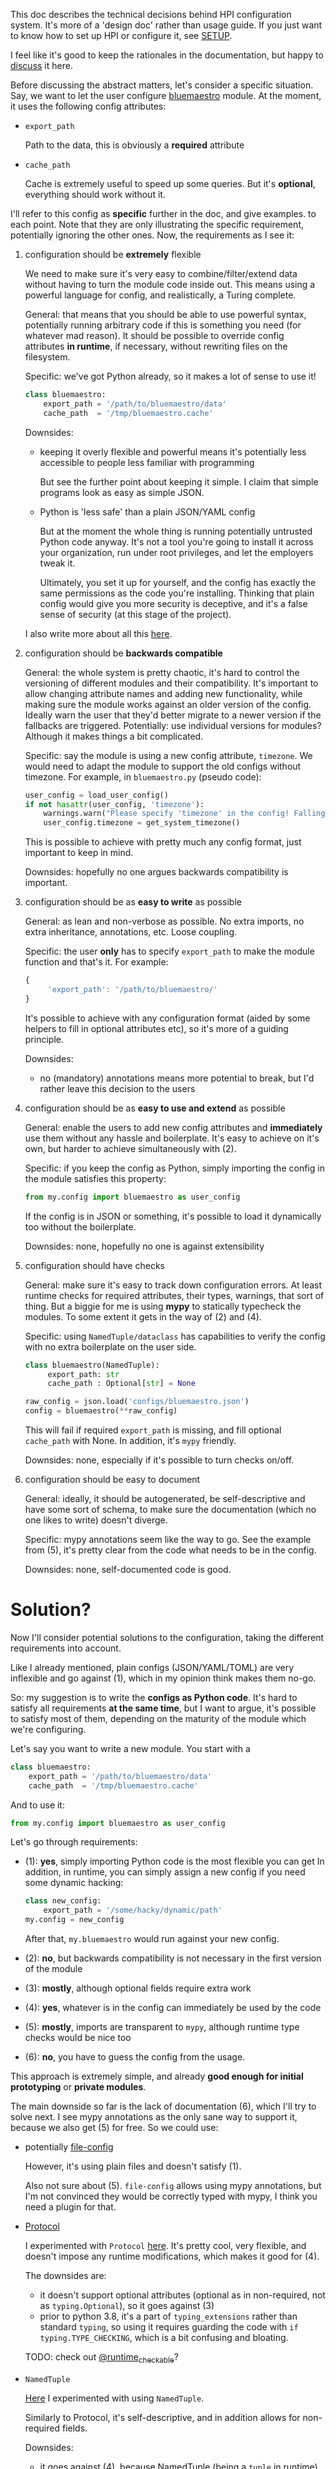 This doc describes the technical decisions behind HPI configuration system.
It's more of a 'design doc' rather than usage guide.
If you just want to know how to set up HPI or configure it, see [[file:SETUP.org][SETUP]].

I feel like it's good to keep the rationales in the documentation,
but happy to [[https://github.com/karlicoss/HPI/issues/46][discuss]] it here.

Before discussing the abstract matters, let's consider a specific situation.
Say, we want to let the user configure [[https://github.com/karlicoss/HPI/blob/master/my/bluemaestro/__init__.py][bluemaestro]] module.
At the moment, it uses the following config attributes:

- ~export_path~

  Path to the data, this is obviously a *required* attribute

- ~cache_path~

  Cache is extremely useful to speed up some queries. But it's *optional*, everything should work without it.

I'll refer to this config as *specific* further in the doc, and give examples. to each point. Note that they are only illustrating the specific requirement, potentially ignoring the other ones.
Now, the requirements as I see it:

1. configuration should be *extremely* flexible

   We need to make sure it's very easy to combine/filter/extend data without having to turn the module code inside out.
   This means using a powerful language for config, and realistically, a Turing complete.

   General: that means that you should be able to use powerful syntax, potentially running arbitrary code if
   this is something you need (for whatever mad reason). It should be possible to override config attributes *in runtime*, if necessary, without rewriting files on the filesystem.

   Specific: we've got Python already, so it makes a lot of sense to use it!

   #+begin_src python
   class bluemaestro:
       export_path = '/path/to/bluemaestro/data'
       cache_path  = '/tmp/bluemaestro.cache'
   #+end_src

   Downsides:

   - keeping it overly flexible and powerful means it's potentially less accessible to people less familiar with programming

     But see the further point about keeping it simple. I claim that simple programs look as easy as simple JSON.

   - Python is 'less safe' than a plain JSON/YAML config

     But at the moment the whole thing is running potentially untrusted Python code anyway.
     It's not a tool you're going to install it across your organization, run under root privileges, and let the employers tweak it.

     Ultimately, you set it up for yourself, and the config has exactly the same permissions as the code you're installing.
     Thinking that plain config would give you more security is deceptive, and it's a false sense of security (at this stage of the project).

   # TODO  I don't mind having JSON/TOML/whatever, but only as an additional interface

   I also write more about all this [[https://beepb00p.xyz/configs-suck.html][here]].

2. configuration should be *backwards compatible*

   General: the whole system is pretty chaotic, it's hard to control the versioning of different modules and their compatibility.
   It's important to allow changing attribute names and adding new functionality, while making sure the module works against an older version of the config.
   Ideally warn the user that they'd better migrate to a newer version if the fallbacks are triggered.
   Potentially: use individual versions for modules? Although it makes things a bit complicated.

   Specific: say the module is using a new config attribute, ~timezone~.
   We would need to adapt the module to support the old configs without timezone. For example, in ~bluemaestro.py~ (pseudo code):

   #+begin_src python
   user_config = load_user_config()
   if not hasattr(user_config, 'timezone'):
       warnings.warn("Please specify 'timezone' in the config! Falling back to the system timezone.")
       user_config.timezone = get_system_timezone()
   #+end_src

   This is possible to achieve with pretty much any config format, just important to keep in mind.

   Downsides: hopefully no one argues backwards compatibility is important.

3. configuration should be as *easy to write* as possible

   General: as lean and non-verbose as possible. No extra imports, no extra inheritance, annotations, etc. Loose coupling.

   Specific: the user *only* has to specify ~export_path~ to make the module function and that's it. For example:

   #+begin_src js
   {
        'export_path': '/path/to/bluemaestro/'
   }
   #+end_src

   It's possible to achieve with any configuration format (aided by some helpers to fill in optional attributes etc), so it's more of a guiding principle.

   Downsides:

   - no (mandatory) annotations means more potential to break, but I'd rather leave this decision to the users

4. configuration should be as *easy to use and extend* as possible

   General: enable the users to add new config attributes and *immediately* use them without any hassle and boilerplate.
   It's easy to achieve on it's own, but harder to achieve simultaneously with (2).

   Specific: if you keep the config as Python, simply importing the config in the module satisfies this property:

   #+begin_src python
   from my.config import bluemaestro as user_config
   #+end_src

   If the config is in JSON or something, it's possible to load it dynamically too without the boilerplate.

   Downsides: none, hopefully no one is against extensibility

5. configuration should have checks

   General: make sure it's easy to track down configuration errors. At least runtime checks for required attributes, their types, warnings, that sort of thing. But a biggie for me is using *mypy* to statically typecheck the modules.
   To some extent it gets in the way of (2) and (4).

   Specific: using ~NamedTuple/dataclass~ has capabilities to verify the config with no extra boilerplate on the user side.

   #+begin_src python
   class bluemaestro(NamedTuple):
        export_path: str
        cache_path : Optional[str] = None

   raw_config = json.load('configs/bluemaestro.json')
   config = bluemaestro(**raw_config)
   #+end_src

   This will fail if required =export_path= is missing, and fill optional =cache_path= with None. In addition, it's ~mypy~ friendly.

   Downsides: none, especially if it's possible to turn checks on/off.

6. configuration should be easy to document

   General: ideally, it should be autogenerated, be self-descriptive and have some sort of schema, to make sure the documentation (which no one likes to write) doesn't diverge.

   Specific: mypy annotations seem like the way to go. See the example from (5), it's pretty clear from the code what needs to be in the config.

   Downsides: none, self-documented code is good.

* Solution?

Now I'll consider potential solutions to the configuration, taking the different requirements into account.

Like I already mentioned, plain configs (JSON/YAML/TOML) are very inflexible and go against (1), which in my opinion think makes them no-go.

So: my suggestion is to write the *configs as Python code*.
It's hard to satisfy all requirements *at the same time*, but I want to argue, it's possible to satisfy most of them, depending on the maturity of the module which we're configuring.

Let's say you want to write a new module. You start with a

#+begin_src python
class bluemaestro:
    export_path = '/path/to/bluemaestro/data'
    cache_path  = '/tmp/bluemaestro.cache'
#+end_src

And to use it:

#+begin_src python
from my.config import bluemaestro as user_config
#+end_src

Let's go through requirements:

- (1): *yes*, simply importing Python code is the most flexible you can get
  In addition, in runtime, you can simply assign a new config if you need some dynamic hacking:

  #+begin_src python
  class new_config:
      export_path = '/some/hacky/dynamic/path'
  my.config = new_config
  #+end_src

  After that, =my.bluemaestro= would run against your new config.

- (2): *no*, but backwards compatibility is not necessary in the first version of the module
- (3): *mostly*, although optional fields require extra work
- (4): *yes*, whatever is in the config can immediately be used by the code
- (5): *mostly*, imports are transparent to ~mypy~, although runtime type checks would be nice too
- (6): *no*, you have to guess the config from the usage.

This approach is extremely simple, and already *good enough for initial prototyping* or *private modules*.

The main downside so far is the lack of documentation (6), which I'll try to solve next.
I see mypy annotations as the only sane way to support it, because we also get (5) for free. So we could use:

- potentially [[https://github.com/karlicoss/HPI/issues/12#issuecomment-610038961][file-config]]

  However, it's using plain files and doesn't satisfy (1).

  Also not sure about (5). =file-config= allows using mypy annotations, but I'm not convinced they would be correctly typed with mypy, I think you need a plugin for that.

- [[https://mypy.readthedocs.io/en/stable/protocols.html#simple-user-defined-protocols][Protocol]]

  I experimented with ~Protocol~ [[https://github.com/karlicoss/HPI/pull/45/commits/90b9d1d9c15abe3944913add5eaa5785cc3bffbc][here]].
  It's pretty cool, very flexible, and doesn't impose any runtime modifications, which makes it good for (4).

  The downsides are:

  - it doesn't support optional attributes (optional as in non-required, not as ~typing.Optional~), so it goes against (3)
  - prior to python 3.8, it's a part of =typing_extensions= rather than standard =typing=, so using it requires guarding the code with =if typing.TYPE_CHECKING=, which is a bit confusing and bloating.

  TODO: check out [[https://mypy.readthedocs.io/en/stable/protocols.html#using-isinstance-with-protocols][@runtime_checkable]]?

- =NamedTuple=

  [[https://github.com/karlicoss/HPI/pull/45/commits/c877104b90c9d168eaec96e0e770e59048ce4465][Here]] I experimented with using ~NamedTuple~.

  Similarly to Protocol, it's self-descriptive, and in addition allows for non-required fields.
  # TODO something about helper methods? can't use them with Protocol

  Downsides:
  - it goes against (4), because NamedTuple (being a =tuple= in runtime) can only contain the attributes declared in the schema.

- =dataclass=

  Similar to =NamedTuple=, but it's possible to add extra attributes =dataclass= with ~setattr~ to implement (4).

  Downsides:
  - we partially lost (5), because dynamic attributes are not transparent to mypy.


My conclusion was using a *combined approach*:

- Use =@dataclass= base for documentation and default attributes, achieving (6) and (3)
- Inherit the original config class to bring in the extra attributes, achieving (4)

Inheritance is a standard mechanism, which doesn't require any extra frameworks and plays well with other Python concepts. As a specific example:

#+begin_src python
from my.config import bluemaestro as user_config

@dataclass
class bluemaestro(user_config):
    '''
    The header of this file contributes towards the documentation
    '''
    export_path: str
    cache_path : Optional[str] = None

    @classmethod
    def make_config(cls) -> 'bluemaestro':
        params = {
            k: v
            for k, v in vars(cls.__base__).items()
            if k in {f.name for f in dataclasses.fields(cls)}
        }
        return cls(**params)

config = bluemaestro.make_config()
#+end_src

I claim this solves pretty much everything:
- *(1)*: yes, the config attributes are preserved and can be anything that's allowed in Python
- *(2)*: collaterally, we also solved it, because we can adapt for renames and other legacy config adaptations in ~make_config~
- *(3)*: supports default attributes, at no extra cost
- *(4)*: the user config's attributes are available through the base class
- *(5)*: everything is mostly transparent to mypy. There are no runtime type checks yet, but I think possible to integrate with ~@dataclass~
- *(6)*: the dataclass header is easily readable, and it's possible to generate the docs automatically

Downsides:
- inheriting from ~user_config~ means an early import of =my.config=

  Generally it's better to keep everything as lazy as possible and defer loading to the first time the config is used.
  This might be annoying at times, e.g. if you have a top-level import of you module, but no config.

  But considering that in 99% of cases config is going to be on the disk
  and it's [[https://github.com/karlicoss/HPI/blob/1e6e0bd381d20437343473878c7f63b1f9d6362b/tests/demo.py#L22-L25][possible]] to do something dynamic like =del sys.modules['my.bluemastro']= to reload the config, I think it's a minor issue.

- =make_config= allows for some mypy false negatives in the user config

  E.g. if you forgot =export_path= attribute, mypy would miss it. But you'd have a runtime failure, and the downstream code using config is still correctly type checked.

  Perhaps it will be better when [[https://github.com/python/mypy/issues/5374][this mypy issue]] is fixed.
- the =make_config= bit is a little scary and manual

  However, it's extracted in a generic helper, and [[https://github.com/karlicoss/HPI/blob/d6f071e3b12ba1cd5a86ad80e3821bec004e6a6d/my/twitter/archive.py#L17][ends up pretty simple]]

  # In addition, it's not even necessary if you don't have optional attributes, you can simply use the class variables (i.e. ~bluemaestro.export_path~)
  # upd. ugh, you can't, it doesn't handle default attributes overriding correctly (see tests/demo.py)
  # eh. basically all I need is class level dataclass??

- inheriting from ~user_config~ requires it to be a =class= rather than an =object=

  A practical downside is you can't use something like ~SimpleNamespace~.
  But considering you can define an ad-hoc =class= anywhere, this is fine?

My conclusion is that I'm going with this approach for now.
Note that at no stage in required any changes to the user configs, so if I missed something, it would be reversible.

* Side modules :noexport:

Some of TODO rexport?

To some extent, this is an experiment. I'm not sure how much value is in .

One thing are TODO software? libraries that have fairly well defined APIs and you can reasonably version them.

Another thing is the modules for accessing data, where you'd hopefully have everything backwards compatible.
Maybe in the future

I'm just not sure, happy to hear people's opinions on this.
